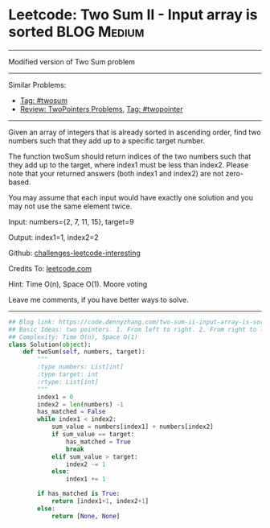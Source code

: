 * Leetcode: Two Sum II - Input array is sorted                                   :BLOG:Medium:
#+STARTUP: showeverything
#+OPTIONS: toc:nil \n:t ^:nil creator:nil d:nil
:PROPERTIES:
:type:     twopointer, twosum
:END:
---------------------------------------------------------------------
Modified version of Two Sum problem
---------------------------------------------------------------------
Similar Problems:
- [[https://code.dennyzhang.com/tag/twosum][Tag: #twosum]]
- [[https://code.dennyzhang.com/review-twopointer][Review: TwoPointers Problems]], [[https://code.dennyzhang.com/tag/twopointer][Tag: #twopointer]]
---------------------------------------------------------------------
Given an array of integers that is already sorted in ascending order, find two numbers such that they add up to a specific target number.

The function twoSum should return indices of the two numbers such that they add up to the target, where index1 must be less than index2. Please note that your returned answers (both index1 and index2) are not zero-based.

You may assume that each input would have exactly one solution and you may not use the same element twice.

Input: numbers={2, 7, 11, 15}, target=9

Output: index1=1, index2=2

Github: [[url-external:https://github.com/DennyZhang/challenges-leetcode-interesting/tree/master/problems/two-sum-ii-input-array-is-sorted][challenges-leetcode-interesting]]

Credits To: [[url-external:https://leetcode.com/problems/two-sum-ii-input-array-is-sorted/description/][leetcode.com]]

Hint: Time O(n), Space O(1). Moore voting

Leave me comments, if you have better ways to solve.
---------------------------------------------------------------------

#+BEGIN_SRC python
## Blog link: https://code.dennyzhang.com/two-sum-ii-input-array-is-sorted
## Basic Ideas: two pointers. 1. From left to right. 2. From right to left
## Complexity: Time O(n), Space O(1)
class Solution(object):
    def twoSum(self, numbers, target):
        """
        :type numbers: List[int]
        :type target: int
        :rtype: List[int]
        """
        index1 = 0
        index2 = len(numbers) -1
        has_matched = False
        while index1 < index2:
            sum_value = numbers[index1] + numbers[index2]
            if sum_value == target:
                has_matched = True
                break
            elif sum_value > target:
                index2 -= 1
            else:
                index1 += 1

        if has_matched is True:
            return [index1+1, index2+1]
        else:
            return [None, None]
#+END_SRC
